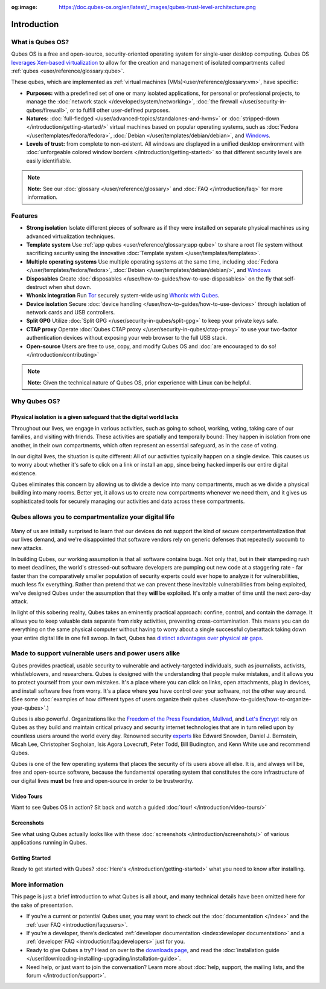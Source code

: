 :og:image: https://doc.qubes-os.org/en/latest/_images/qubes-trust-level-architecture.png

============
Introduction
============

What is Qubes OS?
-----------------

Qubes OS is a free and open-source, security-oriented operating system for
single-user desktop computing. Qubes OS `leverages Xen-based virtualization <https://wiki.xen.org/wiki/Xen_Project_Software_Overview>`__ to allow for the creation and management of isolated compartments called :ref:`qubes <user/reference/glossary:qube>`.


These qubes, which are implemented as :ref:`virtual machines (VMs)<user/reference/glossary:vm>`, have specific:
               
- **Purposes:** with a predefined set of one or many isolated
  applications, for personal or professional projects, to manage the
  :doc:`network stack </developer/system/networking>`, :doc:`the firewall </user/security-in-qubes/firewall>`, or to fulfill other
  user-defined purposes.

- **Natures:** :doc:`full-fledged </user/advanced-topics/standalones-and-hvms>` or
  :doc:`stripped-down </introduction/getting-started/>` virtual machines based on popular operating systems,
  such as :doc:`Fedora </user/templates/fedora/fedora>`, :doc:`Debian </user/templates/debian/debian>`, and
  `Windows <https://github.com/Qubes-Community/Contents/blob/master/docs/os/windows/windows.md>`__.
               
- **Levels of trust:** from complete to non-existent. All windows are displayed in a unified desktop environment with
  :doc:`unforgeable colored window borders </introduction/getting-started>` so that different security levels are easily identifiable.

.. figure:: /attachment/site/qubes-trust-level-architecture.png
   :alt: Qubes system diagram


.. note::

      **Note:** See our :doc:`glossary </user/reference/glossary>` and :doc:`FAQ </introduction/faq>` for more information.


Features
--------

- **Strong isolation** Isolate different pieces of software as if they were installed on separate
  physical machines using advanced virtualization techniques.

- **Template system** Use :ref:`app qubes <user/reference/glossary:app qube>` to
  share a root file system without sacrificing security using the innovative
  :doc:`Template system </user/templates/templates>`.


- **Multiple operating systems** Use multiple operating systems at the same time, including
  :doc:`Fedora </user/templates/fedora/fedora>`, :doc:`Debian </user/templates/debian/debian/>`, and
  `Windows <https://github.com/Qubes-Community/Contents/blob/master/docs/os/windows/windows.md>`__
         
- **Disposables** Create :doc:`disposables </user/how-to-guides/how-to-use-disposables>` on the fly that self-destruct when shut down.

- **Whonix integration** Run `Tor <https://www.torproject.org/>`__ securely system-wide using `Whonix with Qubes <https://www.whonix.org/wiki/Qubes>`__.

- **Device isolation** Secure :doc:`device handling </user/how-to-guides/how-to-use-devices>` through isolation of network cards and USB controllers.

- **Split GPG** Utilize :doc:`Split GPG </user/security-in-qubes/split-gpg>` to keep your private keys safe.

- **CTAP proxy** Operate :doc:`Qubes CTAP proxy </user/security-in-qubes/ctap-proxy>` to use your two-factor authentication devices without exposing your web browser to the full USB stack.

- **Open-source** Users are free to use, copy, and modify Qubes OS and :doc:`are encouraged to do so! </introduction/contributing>`


.. note::

      **Note:** Given the technical nature of Qubes OS, prior experience with Linux can be helpful.


Why Qubes OS?
-------------


Physical isolation is a given safeguard that the digital world lacks
~~~~~~~~~~~~~~~~~~~~~~~~~~~~~~~~~~~~~~~~~~~~~~~~~~~~~~~~~~~~~~~~~~~~

Throughout our lives, we engage in various activities, such as going to
school, working, voting, taking care of our families, and visiting with
friends. These activities are spatially and temporally bound: They happen
in isolation from one another, in their own compartments, which often
represent an essential safeguard, as in the case of voting.

In our digital lives, the situation is quite different: All of our
activities typically happen on a single device. This causes us to worry
about whether it's safe to click on a link or install an app, since being
hacked imperils our entire digital existence.

Qubes eliminates this concern by allowing us to divide a device into many
compartments, much as we divide a physical building into many rooms.
Better yet, it allows us to create new compartments whenever we need them,
and it gives us sophisticated tools for securely managing our activities
and data across these compartments.

.. figure:: /attachment/doc/r4.0-qubes-manager.png
   :alt: Qubes manager



Qubes allows you to compartmentalize your digital life
------------------------------------------------------

.. figure:: /attachment/site/qubes-partition-data-flows.jpg
   :alt: Compartmentalization example


Many of us are initially surprised to learn that our devices do not
support the kind of secure compartmentalization that our lives demand, and
we're disappointed that software vendors rely on generic defenses that
repeatedly succumb to new attacks.

In building Qubes, our working assumption is that all software contains
bugs. Not only that, but in their stampeding rush to meet deadlines, the
world's stressed-out software developers are pumping out new code at a
staggering rate - far faster than the comparatively smaller
population of security experts could ever hope to analyze it for
vulnerabilities, much less fix everything. Rather than pretend that we can
prevent these inevitable vulnerabilities from being exploited, we've
designed Qubes under the assumption that they **will** be exploited.
It's only a matter of time until the next zero-day attack.

In light of this sobering reality, Qubes takes an eminently practical
approach: confine, control, and contain the damage. It allows you to keep
valuable data separate from risky activities, preventing
cross-contamination. This means you can do everything on the same
physical computer without having to worry about a single successful
cyberattack taking down your entire digital life in one fell swoop. In
fact, Qubes has `distinct advantages over physical air gaps <https://invisiblethingslab.com/resources/2014/Software_compartmentalization_vs_physical_separation.pdf>`__.


Made to support vulnerable users and power users alike
------------------------------------------------------


Qubes provides practical, usable security to vulnerable and
actively-targeted individuals, such as journalists, activists,
whistleblowers, and researchers. Qubes is designed with the understanding
that people make mistakes, and it allows you to protect yourself from your
own mistakes. It's a place where you can click on links, open attachments,
plug in devices, and install software free from worry. It's a place where
**you** have control over your software, not the other way around.
(See some :doc:`examples of how different types of users organize their qubes </user/how-to-guides/how-to-organize-your-qubes>`.)

Qubes is also powerful. Organizations like the `Freedom of the Press Foundation <https://securedrop.org/news/piloting-securedrop-workstation-qubes-os>`__, 
`Mullvad <https://twitter.com/mullvadnet/status/631010362083643392>`__,
and `Let's Encrypt <https://twitter.com/letsencrypt/status/1239934557710737410>`__
rely on Qubes as they build and maintain critical privacy and
security internet technologies that are in turn relied upon by countless
users around the world every day. Renowned security `experts <https://qubes-os.org/endorsements/>`__ like Edward Snowden, Daniel J. Bernstein,
Micah Lee, Christopher Soghoian, Isis Agora Lovecruft, Peter Todd, Bill
Budington, and Kenn White use and recommend Qubes.

Qubes is one of the few operating systems that places the security of
its users above all else. It is, and always will be, free and open-source
software, because the fundamental operating system that constitutes the
core infrastructure of our digital lives **must** be free and
open-source in order to be trustworthy.


.. figure:: /attachment/doc/r4.0-snapshot12.png
   :alt: Qubes desktop screenshot



Video Tours
~~~~~~~~~~~

Want to see Qubes OS in action? Sit back and watch a guided :doc:`tour! </introduction/video-tours/>`


Screenshots
~~~~~~~~~~~

See what using Qubes actually looks like with these :doc:`screenshots </introduction/screenshots/>` of various
applications running in Qubes.


Getting Started
~~~~~~~~~~~~~~~

Ready to get started with Qubes? :doc:`Here's </introduction/getting-started>` what you need to know after installing.



More information
----------------

This page is just a brief introduction to what Qubes is all about, and
many technical details have been omitted here for the sake of
presentation.


- If you’re a current or potential Qubes user, you may want to check out the :doc:`documentation </index>` and the :ref:`user FAQ <introduction/faq:users>`.
- If you’re a developer, there’s dedicated :ref:`developer documentation <index:developer documentation>` and a :ref:`developer FAQ <introduction/faq:developers>` just for you.
- Ready to give Qubes a try? Head on over to the `downloads page <https://www.qubes-os.org/downloads/>`__, and read the :doc:`installation guide </user/downloading-installing-upgrading/installation-guide>`.
- Need help, or just want to join the conversation? Learn more about :doc:`help, support, the mailing lists, and the forum </introduction/support>`.

